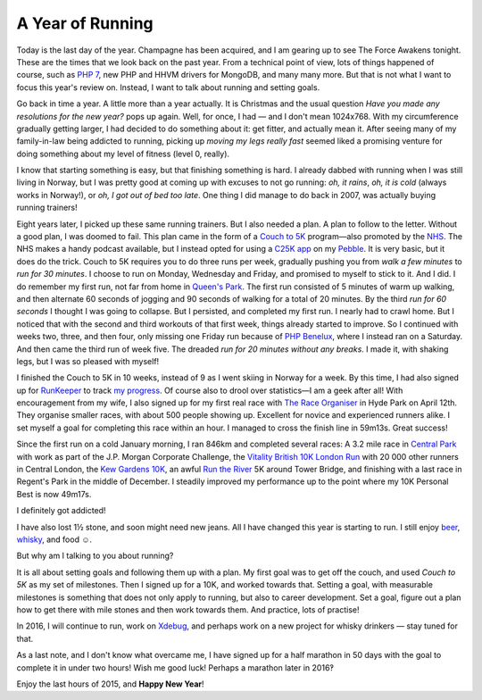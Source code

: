 A Year of Running
=================

.. articleMetaData::
   :Where: London, UK
   :Date: 2015-12-31 12:15 Europe/London
   :Tags: blog, running, php
   :Short: run15

Today is the last day of the year. Champagne has been acquired, and I am
gearing up to see The Force Awakens tonight. These are the times that we look
back on the past year. From a technical point of view, lots of things happened
of course, such as `PHP 7`_, new PHP and HHVM drivers for MongoDB, and many
many more. But that is not what I want to focus this year's review on.
Instead, I want to talk about running and setting goals.

Go back in time a year. A little more than a year actually. It is Christmas
and the usual question *Have you made any resolutions for the new year?* pops
up again. Well, for once, I had — and I don't mean 1024x768. With my
circumference gradually getting larger, I had decided to do something about
it: get fitter, and actually mean it. After seeing many of my family-in-law being
addicted to running, picking up *moving my legs really fast* seemed liked a
promising venture for doing something about my level of fitness (level 0,
really).

I know that starting something is easy, but that finishing something is hard.
I already dabbed with running when I was still living in Norway, but I was
pretty good at coming up with excuses to not go running: *oh, it rains*, *oh,
it is cold* (always works in Norway!), or *oh, I got out of bed too late*. One
thing I did manage to do back in 2007, was actually buying running trainers!

.. image:: /images/content/pebble-c25k.jpg
   :align: left

Eight years later, I picked up these same running trainers. But I also needed
a plan. A plan to follow to the letter. Without a good plan, I was doomed to
fail. This plan came in the form of a 
`Couch to 5K`_ program—also promoted by the NHS_. The NHS makes a handy
podcast available, but I instead opted for using a `C25K app`_ on my
Pebble_. It is very basic, but it does do the trick. Couch to 5K requires you
to do three runs per week, gradually pushing you from *walk a few minutes* to
*run for 30 minutes*. I choose to run on Monday, Wednesday and Friday,
and promised to myself to stick to it. And I did. I do remember my
first run, not far from home in `Queen's Park`_. The first run consisted of 5
minutes of warm up walking, and then alternate 60 seconds of jogging and 90
seconds of walking for a total of 20 minutes. By the third *run for 60
seconds* I thought I was going to collapse. But I persisted, and completed my
first run. I nearly had to crawl home. But I noticed that with the second and
third workouts of that first week, things already started to improve. So I
continued with weeks two, three, and then four, only missing one Friday run
because of `PHP Benelux`_, where I instead ran on a Saturday. And then came
the third run of week five. The dreaded *run for 20 minutes without any
breaks*. I made it, with shaking legs, but I was so pleased with myself!

I finished the Couch to 5K in 10 weeks, instead of 9 as I went skiing in
Norway for a week. By this time, I had also signed up for RunKeeper_ to track
`my progress`_. Of course also to drool over statistics—I am a geek after all!
With encouragement from my wife, I also signed up for my first real race with
`The Race Organiser`_ in Hyde Park on April 12th. They organise smaller races,
with about 500 people showing up. Excellent for novice and experienced
runners alike. I set myself a goal for completing this race within an hour. I
managed to cross the finish line in 59m13s. Great success!

.. image:: /images/content/run-the-river.jpg
   :align: right

Since the first run on a cold January morning, I ran 846km and completed
several races: A 3.2 mile race in `Central Park`_ with work as part of the
J.P. Morgan Corporate Challenge, the `Vitality British 10K London Run`_ with
20 000 other runners in Central London, the `Kew Gardens 10K`_, an awful
`Run the River`_ 5K around Tower Bridge, and finishing with a last race in
Regent's Park in the middle of December.
I steadily improved my performance up to the point where my 10K Personal
Best is now 49m17s. 

I definitely got addicted!

I have also lost 1½ stone, and soon might need new jeans. All I have changed
this year is starting to run. I still enjoy beer_, whisky_, and food ☺.

But why am I talking to you about running?

It is all about setting goals and following them up with a plan. My first goal
was to get off the couch, and used *Couch to 5K* as my set of milestones. Then
I signed up for a 10K, and worked towards that. Setting a goal, with
measurable milestones is something that does not only apply to running, but
also to career development. Set a goal, figure out a plan how to get there
with mile stones and then work towards them. And practice, lots of practise!

In 2016, I will continue to run, work on Xdebug_, and perhaps work on a new
project for whisky drinkers — stay tuned for that.

As a last note, and I don't know what overcame me, I have signed up for a half
marathon in 50 days with the goal to complete it in under two hours! Wish me
good luck! Perhaps a marathon later in 2016‽

Enjoy the last hours of 2015, and **Happy New Year**!

.. _`PHP 7`: http://php.net/archive/2015.php#id2015-12-03-1
.. _`Couch to 5K`: http://www.coolrunning.com/engine/2/2_3/181.shtml
.. _NHS: http://www.nhs.uk/Livewell/c25k/Pages/couch-to-5k-plan.aspx
.. _`C25K app`: https://apps.getpebble.com/en_US/application/52e81bd9afe0908ce9000002
.. _Pebble: https://www.pebble.com/
.. _`Queen's Park`: https://en.wikipedia.org/wiki/Queen%27s_Park,_London#Queen.27s_Park
.. _`PHP Benelux`: https://conference.phpbenelux.eu/2015/
.. _RunKeeper: https://runkeeper.com
.. _`my progress`: https://runkeeper.com/user/derickr
.. _`The Race Organiser`: http://www.theraceorganiser.com/
.. _finished : https://runkeeper.com/user/derickr/activity/546499946
.. _`Central Park`: https://www.jpmorganchasecc.com/events.php?city_id=6
.. _`Vitality British 10K London Run`: http://www.thebritish10klondon.co.uk/
.. _`Kew Gardens 10K`: https://www.richmondrunningfestival.com/
.. _`Run the River`: https://www.teachfirst.org.uk/run-river-2015
.. _beer: https://untappd.com/
.. _whisky: http://www.amazon.co.uk/registry/wishlist/SLCB276UZU8B
.. _Xdebug: http://xdebug.org
